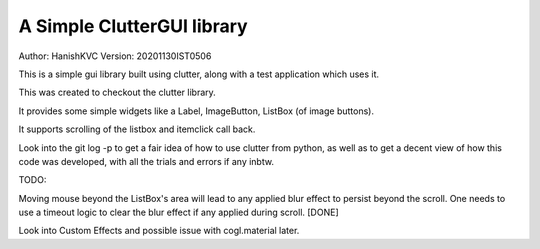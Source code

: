 #############################
A Simple ClutterGUI library
#############################
Author: HanishKVC
Version: 20201130IST0506

This is a simple gui library built using clutter, along with a test application which uses it.

This was created to checkout the clutter library.

It provides some simple widgets like a Label, ImageButton, ListBox (of image buttons).

It supports scrolling of the listbox and itemclick call back.

Look into the git log -p to get a fair idea of how to use clutter from python, as well as to
get a decent view of how this code was developed, with all the trials and errors if any inbtw.

TODO:

Moving mouse beyond the ListBox's area will lead to any applied blur effect to persist beyond
the scroll. One needs to use a timeout logic to clear the blur effect if any applied during
scroll. [DONE]

Look into Custom Effects and possible issue with cogl.material later.


